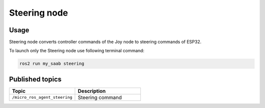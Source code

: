 ###############
Steering node
###############


Usage
=====

Steering node converts controller commands of the Joy node to steering commands of ESP32.

To launch only the Steering node use following terminal command:

.. code-block:: bash
    
   ros2 run my_saab steering

Published topics
===============

.. list-table:: 
    :widths: 50 50
    :header-rows: 1

    * - Topic
      - Description
    * - ``/micro_ros_agent_steering``
      - Steering command
     